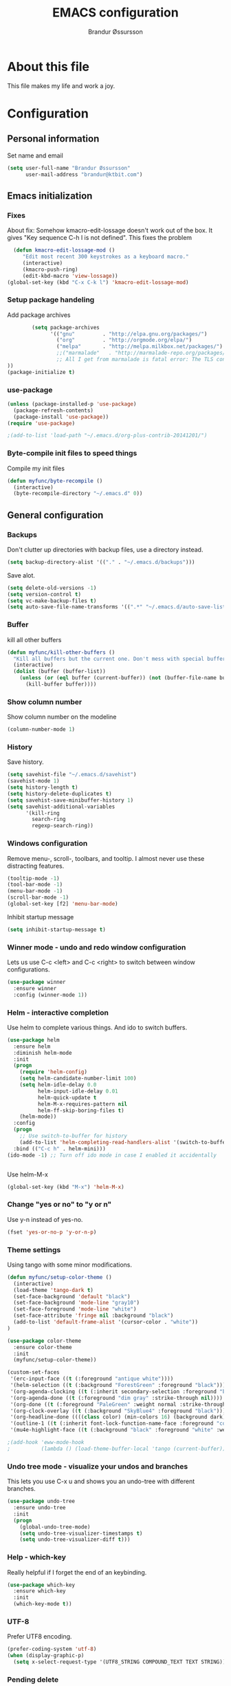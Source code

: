 #+TITLE:     EMACS configuration
#+AUTHOR:    Brandur Øssursson
#+EMAIL:     brandur@ktbit.com

* About this file
This file makes my life and work a joy.

* Configuration
** Personal information

Set name and email

#+begin_src emacs-lisp
  (setq user-full-name "Brandur Øssursson"
        user-mail-address "brandur@ktbit.com")
#+end_src

** Emacs initialization
*** Fixes

About fix: Somehow kmacro-edit-lossage doesn't work out of the box. It gives "Key sequence C-h l is not defined". This fixes the problem

#+begin_src emacs-lisp
  (defun kmacro-edit-lossage-mod ()
     "Edit most recent 300 keystrokes as a keyboard macro."
     (interactive)
     (kmacro-push-ring)
     (edit-kbd-macro 'view-lossage))
(global-set-key (kbd "C-x C-k l") 'kmacro-edit-lossage-mod)
#+end_src

*** Setup package handeling

Add package archives
#+begin_src emacs-lisp
        (setq package-archives
              '(("gnu"         . "http://elpa.gnu.org/packages/")
                ("org"         . "http://orgmode.org/elpa/")
                ("melpa"       . "http://melpa.milkbox.net/packages/")
                ;;("marmalade"   . "http://marmalade-repo.org/packages/") doesn't seem to work anymore
                ;; All I get from marmalade is fatal error: The TLS connection was non-properly terminated.
))
(package-initialize t)
#+end_src

*** use-package

#+begin_src emacs-lisp
(unless (package-installed-p 'use-package)
  (package-refresh-contents)
  (package-install 'use-package))
(require 'use-package)
#+end_src

#+begin_src emacs-lisp
;(add-to-list 'load-path "~/.emacs.d/org-plus-contrib-20141201/")
#+end_src

*** Byte-compile init files to speed things

Compile my init files

#+begin_src emacs-lisp
(defun myfunc/byte-recompile ()
  (interactive)
  (byte-recompile-directory "~/.emacs.d" 0))
#+end_src

** General configuration
*** Backups

Don't clutter up directories with backup files, use a directory instead.

#+begin_src emacs-lisp
  (setq backup-directory-alist '(("." . "~/.emacs.d/backups")))
#+end_src

Save alot.

#+begin_src emacs-lisp
(setq delete-old-versions -1)
(setq version-control t)
(setq vc-make-backup-files t)
(setq auto-save-file-name-transforms '((".*" "~/.emacs.d/auto-save-list/" t)))
#+end_src

*** Buffer

kill all other buffers
#+begin_src emacs-lisp
(defun myfunc/kill-other-buffers ()
  "Kill all buffers but the current one. Don't mess with special buffers."
  (interactive)
  (dolist (buffer (buffer-list))
    (unless (or (eql buffer (current-buffer)) (not (buffer-file-name buffer)))
      (kill-buffer buffer))))
#+end_src

*** Show column number

Show column number on the modeline
#+begin_src emacs-lisp
  (column-number-mode 1)
#+end_src

*** History

Save history.

#+begin_src emacs-lisp
(setq savehist-file "~/.emacs.d/savehist")
(savehist-mode 1)
(setq history-length t)
(setq history-delete-duplicates t)
(setq savehist-save-minibuffer-history 1)
(setq savehist-additional-variables
      '(kill-ring
        search-ring
        regexp-search-ring))
#+end_src

*** Windows configuration

Remove menu-, scroll-, toolbars, and tooltip. I almost never use these distracting features.

#+begin_src emacs-lisp
(tooltip-mode -1)
(tool-bar-mode -1)
(menu-bar-mode -1)
(scroll-bar-mode -1)
(global-set-key [f2] 'menu-bar-mode)
#+end_src

Inhibit startup message
#+begin_src emacs-lisp
(setq inhibit-startup-message t)
#+end_src

*** Winner mode - undo and redo window configuration

Lets us use C-c <left> and C-c <right> to switch between window configurations.

#+begin_src emacs-lisp
  (use-package winner
    :ensure winner
    :config (winner-mode 1))
#+end_src

*** Helm - interactive completion

Use helm to complete various things. And ido to switch buffers.
#+begin_src emacs-lisp
    (use-package helm
      :ensure helm
      :diminish helm-mode
      :init
      (progn
        (require 'helm-config)
        (setq helm-candidate-number-limit 100)
        (setq helm-idle-delay 0.0
              helm-input-idle-delay 0.01
              helm-quick-update t
              helm-M-x-requires-pattern nil
              helm-ff-skip-boring-files t)
        (helm-mode))
      :config
      (progn
        ;; Use switch-to-buffer for history
        (add-to-list 'helm-completing-read-handlers-alist '(switch-to-buffer . ido)))
      :bind (("C-c h" . helm-mini)))
    (ido-mode -1) ;; Turn off ido mode in case I enabled it accidentally


#+end_src

Use helm-M-x
#+begin_src emacs-lisp
(global-set-key (kbd "M-x") 'helm-M-x)
#+end_src

*** Change "yes or no" to "y or n"

Use y-n instead of yes-no.

#+begin_src emacs-lisp
(fset 'yes-or-no-p 'y-or-n-p)
#+end_src

*** Theme settings

Using tango with some minor modifications.

#+begin_src emacs-lisp
  (defun myfunc/setup-color-theme ()
    (interactive)
    (load-theme 'tango-dark t)
    (set-face-background 'default "black")
    (set-face-background 'mode-line "gray10")
    (set-face-foreground 'mode-line "white")
    (set-face-attribute 'fringe nil :background "black")
    (add-to-list 'default-frame-alist '(cursor-color . "white"))
  )

  (use-package color-theme
    :ensure color-theme
    :init
    (myfunc/setup-color-theme))
#+end_src

#+begin_src emacs-lisp
  (custom-set-faces
   '(erc-input-face ((t (:foreground "antique white"))))
   '(helm-selection ((t (:background "ForestGreen" :foreground "black"))))
   '(org-agenda-clocking ((t (:inherit secondary-selection :foreground "black"))) t)
   '(org-agenda-done ((t (:foreground "dim gray" :strike-through nil))))
   '(org-done ((t (:foreground "PaleGreen" :weight normal :strike-through t))))
   '(org-clock-overlay ((t (:background "SkyBlue4" :foreground "black"))))
   '(org-headline-done ((((class color) (min-colors 16) (background dark)) (:foreground "LightSalmon" :strike-through t))))
   '(outline-1 ((t (:inherit font-lock-function-name-face :foreground "cornflower blue"))))
   '(mu4e-highlight-face ((t (:background "black" :foreground "white" :weight bold)))))
#+end_src

#+begin_src emacs-lisp
;(add-hook 'eww-mode-hook
;          (lambda () (load-theme-buffer-local 'tango (current-buffer))))
#+end_src

*** Undo tree mode - visualize your undos and branches

This lets you use C-x u and shows you an undo-tree with different branches.

#+begin_src emacs-lisp
  (use-package undo-tree
    :ensure undo-tree
    :init
    (progn
      (global-undo-tree-mode)
      (setq undo-tree-visualizer-timestamps t)
      (setq undo-tree-visualizer-diff t)))
#+end_src

*** Help - which-key

Really helpful if I forget the end of an keybinding.
#+begin_src emacs-lisp
(use-package which-key
  :ensure which-key
  :init
  (which-key-mode t))
#+end_src

*** UTF-8

Prefer UTF8 encoding.

#+begin_src emacs-lisp
(prefer-coding-system 'utf-8)
(when (display-graphic-p)
  (setq x-select-request-type '(UTF8_STRING COMPOUND_TEXT TEXT STRING)))
#+end_src

*** Pending delete
This lets us to delete a region much like a typical text selection outside of Emacs, you can replace the active region just by typing text.

#+begin_src emacs-lisp
    (delete-selection-mode 1)
#+end_src
*** Big files

When openning big files, use fundamental-mode, it makes it alot faster.
Activate readonly.

#+begin_src emacs-lisp
(defun my-find-file-check-make-large-file-read-only-hook ()
  "If a file is over a given size, make the buffer read only."
  (when (> (buffer-size) (* 1024 1024))
    (setq buffer-read-only t)
    (buffer-disable-undo)
    (fundamental-mode)))

(add-hook 'find-file-hooks 'my-find-file-check-make-large-file-read-only-hook)
#+end_src

*** Bookmark
#+begin_src emacs-lisp
(setq
  bookmark-default-file "~/.emacs.d/bookmarks"
  bookmark-save-flag 1)
#+end_src

** Some Bindings

Disable emacs sleep.
#+begin_src emacs-lisp
  (global-unset-key (kbd "C-z"))
#+end_src

Use hippie-expand.
#+begin_src emacs-lisp
(global-set-key (kbd "M-/") 'hippie-expand)
#+end_src


edit as root
#+begin_src emacs-lisp
(defun myfunc-find-file-as-root ()
  "If the file is not writable by user, edit with root-privileges using tramp/sudo"
  (interactive)
  (let ((file (ido-read-file-name "Edit as root: ")))
    (unless (file-writable-p file)
      (setq file (concat "/sudo:root@localhost:" file)))
    (find-file file)))
(global-set-key (kbd "C-x F") 'myfunc-find-file-as-root)
#+end_src

Taken from starterkit
#+begin_src emacs-lisp
  (defun recentf-ido-find-file ()
    "Find a recent file using Ido."
    (interactive)
    (let* ((file-assoc-list
            (mapcar (lambda (x)
                      (cons (file-name-nondirectory x)
                            x))
                    recentf-list))
           (filename-list
            (remove-duplicates (mapcar #'car file-assoc-list)
                               :test #'string=))
           (filename (ido-completing-read "Choose recent file: "
                                          filename-list
                                          nil
                                          t)))
      (when filename
        (find-file (cdr (assoc filename
                               file-assoc-list))))))
#+end_src

#+begin_src emacs-lisp
  (global-set-key (kbd "C-x M-f") 'ido-find-file-other-window)
  (global-set-key (kbd "C-x C-b") 'ibuffer)
  (global-set-key (kbd "C-x f") 'recentf-ido-find-file)
#+end_src

Activate recent files. Can be accessed through recentf-ido-find-file: "C-x f"
#+begin_src emacs-lisp
(require 'recentf)
(setq recentf-max-saved-items 500
      recentf-max-menu-items 15)
(recentf-mode +1)
#+end_src


*** Use regex searches by default.
Use regex by default, and make it easy to query-replace.

#+begin_src emacs-lisp
(global-set-key (kbd "C-s") 'isearch-forward-regexp)
(global-set-key (kbd "C-r") 'isearch-backward-regexp)
(global-set-key (kbd "C-M-s") 'query-replace-regexp)
#+end_src

Foreign-regex lets us construct regex for other programming envirements. This is very convenient for testing puposes.
supports: perl, ruby, javascript, python
-
example: M-x foreign-regexp/regexp-type/set <RET> perl <RET>

#+begin_src emacs-lisp
;;  (use-package foreign-regexp
;;    :ensure foreign-regexp
;;    :init
;;    (setq foreign-regexp/regexp-type 'perl)
;;  )
#+end_src

** Navigation
*** newline above

I've always missed this function in emacs.

#+begin_src emacs-lisp
(defun myfunc/insert-line-before (times)
  "Inserts a newline(s) above the line containing the cursor."
  (interactive "p")
  (save-excursion
    (move-beginning-of-line 1)
    (backward-char) ;;if the cursor is at beginning of line
    (newline times)))

(global-set-key (kbd "C-S-o") 'myfunc/insert-line-before)
#+end_src

*** Narrowing
Narrow to region: C-x n n
Narrow to subtree: C-x n s
To widen the view again: C-x n w
#+begin_src emacs-lisp
    (put 'narrow-to-region 'disabled nil)
#+end_src

*** Pop to mark

After typing C-u C-<SPC> you can type C-<SPC> instead of C-u C-<SPC> to cycle through the mark ring.
#+begin_src emacs-lisp
(setq set-mark-command-repeat-pop t)
#+end_src

*** Text size
#+begin_src emacs-lisp
(use-package hydra
    :ensure hydra)
#+end_src

#+begin_src emacs-lisp
    (defhydra hydra-zoom (global-map "<f6>")
      "zoom"
      ("g" text-scale-increase "in")
      ("l" text-scale-decrease "out"))
#+end_src

*** Killing bactwards

Use ctrl+h for delting backwards.
alt+h for killing words backwrd.

#+begin_src emacs-lisp
(defun myfunc-delete-region (&optional arg)
      (interactive "p")
      (if (region-active-p)
        (delete-region (region-beginning) (region-end))
        (delete-char arg)))

;; kill no region
(defun myfunc-bck-kill-word-or-kill-region (&optional arg)
  (interactive "p")
  (if (region-active-p)
    (kill-region (region-beginning) (region-end))
    (backward-kill-word arg)))

;; delete with ease
(global-set-key (kbd "C-h") 'backward-delete-char)
(global-set-key (kbd "C-d") 'myfunc-delete-region )
(global-set-key (kbd "M-h") 'myfunc-bck-kill-word-or-kill-region)

;; help
(global-set-key (kbd "C-S-h") 'help)
#+end_src

*** Frequently-accessed files
Registers allow you to jump to a file or other location quickly. To
jump to a register, use =C-x r j= followed by the letter of the
register.

#+begin_src emacs-lisp :results silent
  (mapcar
   (lambda (r)
     (set-register (car r) (cons 'file (cdr r))))
   '((?i . "~/.emacs.d/branduren.org")
     (?o . "~/documents/org/organizer.org")
     (?c . "~/documents/org/contacts.org")))
#+end_src

*** Browse-kill-ring
Pressing M-y brings up the browse-kill-ring

#+begin_src emacs-lisp
  (use-package browse-kill-ring
    :ensure browse-kill-ring
    :init
    (progn
      (browse-kill-ring-default-keybindings)
      (setq browse-kill-ring-quit-action 'save-and-restore)))
#+end_src

*** Dired

Toggle dotfile visibilty.
From http://www.masteringemacs.org/articles/2011/03/25/working-multiple-files-dired/
#+begin_src emacs-lisp
  (defun dired-dotfiles-toggle ()
    "Show/hide dot-files"
    (interactive)
    (when (equal major-mode 'dired-mode)
      (if (or (not (boundp 'dired-dotfiles-show-p)) dired-dotfiles-show-p) ; if currently showing
    (progn
      (set (make-local-variable 'dired-dotfiles-show-p) nil)
      (message "h")
      (dired-mark-files-regexp "^\\\.")
      (dired-do-kill-lines))
  (progn (revert-buffer) ; otherwise just revert to re-show
         (set (make-local-variable 'dired-dotfiles-show-p) t)))))
#+end_src

Sometimes I just want to rename a folder, or move it somewhere in the current directory.
Therefore it's alot easier if I can toggle dired-dwim-target.
#+begin_src emacs-lisp
(setq dired-dwim-target t)
(defun toggle-dired-dwim-target()
  "Toggle-dired-dwim-target"
  (interactive)
  (if (eq dired-dwim-target t)
        (progn
          (setq dired-dwim-target nil)
          (message "dired-dwim-target nil"))
        (progn
          (setq dired-dwim-target t)
          (message "dired-dwim-target t"))))

(define-key dired-mode-map (kbd "C-,") 'toggle-dired-dwim-target)
#+end_src

*** dired+
#+begin_src emacs-lisp
(use-package dired+
  :ensure t
)
#+end_src

*** dired-avfs

Lets me browse compress files. But I need to run the mountavfs command to get things working.
#+begin_src emacs-lisp
(use-package dired-avfs
  :ensure t
)
#+end_src

*** dired-narrow

Lets me quickly filter the files in dired using "/", and to exit the filtering I simply press "g".

#+begin_src emacs-lisp
(use-package dired-narrow
  :ensure t
  :bind (:map dired-mode-map
              ("/" . dired-narrow)))
#+end_src

*** bookmark+
#+begin_src emacs-lisp
(use-package bookmark+
  :ensure t
)
#+end_src

*** Openwith
#+begin_src emacs-lisp
(use-package openwith
    :ensure openwith)

(setq large-file-warning-threshold 9500000000)

(setq openwith-associations
      (list (list (openwith-make-extension-regexp '("pdf"))
                  "evince" '(file))
            (list (openwith-make-extension-regexp '("flac" "mp3" "wav"))
                  "vlc" '(file))
            (list (openwith-make-extension-regexp '("avi" "flv" "mov" "mp4" "ogv"
                                                    "mpeg" "mpg" "ogg" "wmv" "mkv"))
                  "vlc" '(file))
            (list (openwith-make-extension-regexp '("rar" "part"))
                  "vlc" '(file))
            (list (openwith-make-extension-regexp '("bmp" "jpeg" "jpg" "JPG" "png"))
                  "ristretto" '(file))
            (list (openwith-make-extension-regexp '("doc" "docx" "odt"))
                  "libreoffice" '("--writer" file))
            (list (openwith-make-extension-regexp '("ods" "xls" "xlsx"))
                  "libreoffice" '("--calc" file))
            (list (openwith-make-extension-regexp '("odp" "pps" "ppt" "pptx"))
                  "libreoffice" '("--impress" file))
            ))
(openwith-mode t)
#+end_src

#+begin_src emacs-lisp
(add-to-list  'mm-inhibit-file-name-handlers 'openwith-file-handler)
#+end_src

** Basic editing
*** cycle spaceing
Makes it easy to toggle between how many spacing.
#+begin_src emacs-lisp
(global-set-key (kbd "M-SPC") 'cycle-spacing)
#+end_src

*** Transpose
#+begin_src emacs-lisp
;; Transpose stuff with M-t
(bind-key "M-t" nil) ;; which used to be transpose-words
(bind-key "M-t l" 'transpose-lines)
(bind-key "M-t w" 'transpose-words)
(bind-key "M-t t" 'transpose-words)
(bind-key "M-t M-t" 'transpose-words)
(bind-key "M-t s" 'transpose-sexps)
#+end_src

*** Auto complete
#+begin_src emacs-lisp
(use-package auto-complete
    :ensure auto-complete
)
(auto-complete-mode t)
#+end_src

#+begin_src emacs-lisp
   ;; Completion words longer than 4 characters

   (use-package ac-ispell
       :ensure ac-ispell
   )
   (custom-set-variables
     '(ac-ispell-requires 4)
     '(ac-ispell-fuzzy-limit 4))

   (eval-after-load "auto-complete"
     '(progn
         (ac-ispell-setup)))

   (add-hook 'git-commit-mode-hook 'ac-ispell-ac-setup)
   (add-hook 'mail-mode-hook 'ac-ispell-ac-setupa)
#+end_src

#+begin_src emacs-lisp
  (use-package auto-complete-c-headers
    :ensure auto-complete-c-headers
  )
  (require 'auto-complete-c-headers)
  (add-to-list 'ac-sources 'ac-source-c-headers)
#+end_src

*** Evil numbers
Makes it easy to increment numbers and works well with multiple cursors.
It would be more awesome if it could handle letters as well.

#+begin_src emacs-lisp
(use-package evil-numbers
    :ensure evil-numbers
)
(global-set-key (kbd "C-x +") 'evil-numbers/inc-at-pt)
(global-set-key (kbd "C-x -") 'evil-numbers/dec-at-pt)
#+end_src

*** Indent tools
Set indentation by analysing buffer.

#+begin_src emacs-lisp
(use-package dtrt-indent
  :ensure dtrt-indent
  :config (dtrt-indent-mode 1))
(setq-default indent-tabs-mode nil)
#+end_src

*** eval and replace
Makes it easy to eval lisp in what ever mode I'm in.
See it in action here: http://emacsrocks.com/e13.html

#+begin_src emacs-lisp
  (defun eval-and-replace ()
    "Replace the preceding sexp with its value."
    (interactive)
    (backward-kill-sexp)
    (condition-case nil
      (prin1 (eval (read (current-kill 0)))
        (current-buffer))
      (error (message "Invalid expression")
      (insert (current-kill 0)))))

  (bind-key "C-x C-u" 'eval-and-replace)
#+end_src
*** Beacon-mode
(use-package beacon
:ensure beacon
:init
(beacon-mode 1)
)

*** Multiple cursors mode
Select region C-* and bang, I got a cursor for each identical region. This mode really makes me happy.

#+begin_src emacs-lisp
  (use-package multiple-cursors
    :ensure multiple-cursors
    :diminish multiple-cursors
    :bind
     (("C->" . mc/mark-next-like-this)
      ("C-<" . mc/mark-previous-like-this)
      ("C-*" . mc/mark-all-like-this)))
#+end_src

*** All
Makes it easy to find and edit all lines matching a given regexp.

#+begin_src emacs-lisp
(use-package all
    :ensure all
)
#+end_src

*** Ace Jump mode

ace-jump mode

#+begin_src emacs-lisp
(use-package ace-jump-mode
  :ensure ace-jump-mode)
#+end_src

#+begin_src emacs-lisp
(add-hook 'ace-jump-mode-before-jump-hook
             (lambda () (push-mark (point) t)))
#+end_src

Lets me jump to a specific char anywhere on the screen three key strokes. C-\. [char] [the char value on screen]

#+begin_src emacs-lisp
(global-set-key (kbd "C-\.") 'ace-jump-char-mode)
#+end_src

** Correction ispell

Kevin Atkinson road map for aspell:
@see http://lists.gnu.org/archive/html/aspell-announce/2011-09/msg00000.html

#+begin_src emacs-lisp
(defun flyspell-detect-ispell-args (&optional RUN-TOGETHER)
  "if RUN-TOGETHER is true, spell check the CamelCase words"
  (let (args)
    (cond
     ((string-match "aspell$" ispell-program-name)
      ;; force the English dictionary, support Camel Case spelling check (tested with aspell 0.6)
      (setq args (list "--sug-mode=ultra" "--lang=en_US"))
      (if RUN-TOGETHER
          (setq args (append args '("--run-together" "--run-together-limit=5" "--run-together-min=2")))))
     ((string-match "hunspell$" ispell-program-name)
      (setq args nil)))
    args
    ))

(cond
 ((executable-find "aspell")
  (setq ispell-program-name "aspell"))
 ((executable-find "hunspell")
  (setq ispell-program-name "hunspell")
  ;; just reset dictionary to the safe one "en_US" for hunspell.
  ;; if we need use different dictionary, we specify it in command line arguments
  (setq ispell-local-dictionary "en_US")
  (setq ispell-local-dictionary-alist
        '(("en_US" "[[:alpha:]]" "[^[:alpha:]]" "[']" nil nil nil utf-8))))
 (t (setq ispell-program-name nil)))

;; ispell-cmd-args is useless, it's the list of *extra* arguments we will append to the ispell process when "ispell-word" is called.
;; ispell-extra-args is the command arguments which will *always* be used when start ispell process
(setq ispell-extra-args (flyspell-detect-ispell-args t))
;; (setq ispell-cmd-args (flyspell-detect-ispell-args))
(defadvice ispell-word (around my-ispell-word activate)
  (let ((old-ispell-extra-args ispell-extra-args))
    (ispell-kill-ispell t)
    (setq ispell-extra-args (flyspell-detect-ispell-args))
    ad-do-it
    (setq ispell-extra-args old-ispell-extra-args)
    (ispell-kill-ispell t)
    ))
#+end_src

Guess the language(Faroese, English, Danish) Im using from the content.

#+begin_src emacs-lisp
    (defvar guess-language-rules
      '(("english" . "\\<\\(of\\|the\\|and\\|or\\|how\\)\\>")
        ("dansk" . "\\<\\(af\\|de[nt]\\|e[nr]\\|for\\|han\\|i\\|ikke\\|jeg\\|med\\|på\\|til\\|var\\|\\w*[ÆØÅÉæøåé]\\w*\\)\\>")
        ("føroyskt" . "\\<\\(\\w*[ÆØÁÓÚÝÐæøáóúíð]\\w*\\|hetta\\|eg\\)\\>"))

      "Alist of rules to determine the language of some text.
    Each rule has the form (CODE . REGEXP) where CODE is a string to
    identify the language (probably according to ISO 639), and REGEXP is a
    regexp that matches some very common words particular to that language.
    The default language should be listed first.  That will be the language
    returned when no REGEXP matches, as would happen for an empty
    document.")

    (defun guess-buffer-language ()
      "Guess language in the current buffer."
      (save-excursion
        (goto-char (point-min))
        (let ((count (map 'list (lambda (x)
                                  (cons (count-matches (cdr x)) (car x)))
                          guess-language-rules)))
          (cdr (assoc (car (sort (map 'list 'car count) '>))
                      count))
)))

  (defun guess-language ()
      "Guess language in the current buffer."
      (interactive)
      (let ((lang (guess-buffer-language)))
        (ispell-change-dictionary lang)
        (flyspell-buffer)
        (message lang)))

  (defun guess-language ()
      "Guess language in the current buffer."
      (interactive)
      (message (guess-buffer-language)))
#+end_src

#+begin_src emacs-lisp
    (let ((langs '("english" "dansk" "føroyskt")))
      (setq lang-ring (make-ring (length langs)))
      (dolist (elem langs) (ring-insert lang-ring elem)))

    (defun cycle-ispell-languages ()
      (interactive)
      (let ((lang (ring-ref lang-ring -1)))
        (ring-insert lang-ring lang)
        (ispell-change-dictionary lang)
        (flyspell-buffer)
        (message lang
)))


(defun flyspell-check-next-highlighted-word ()
  "Custom function to spell check next highlighted word"
  (interactive)
  (flyspell-goto-next-error)
  (ispell-word)
  )

;(global-set-key '[(f7)] 'flyspell-check-next-highlighted-word)
(global-set-key '[(f7)] 'ispell-message)
(global-set-key '[(C-f7)] 'guess-language)
(global-set-key '[(S-f7)] 'cycle-ispell-languages)
(global-set-key '[(M-f7)] 'flyspell-mode)

(setq flyspell-issue-message-flag t)
#+end_src

** Reading

https://github.com/xahlee/xah_emacs_init/blob/master/xah_emacs_font.el
From Xah Lee:

#+begin_src emacs-lisp
(defun xah-toggle-margin-right ()
  "Toggle the right margin between `fill-column' or window width. This command is convenient when reading novel, documentation."
  (interactive)
  (if (eq (cdr (window-margins)) nil)
      (set-window-margins nil 0 (- (window-body-width) fill-column))
    (set-window-margins nil 0 0)))
#+end_src

** Paradox setting
#+begin_src emacs-lisp
  (use-package paradox
  :ensure paradox)
#+end_src

#+begin_src emacs-lisp
  (setq paradox-github-token 'AddTokenHere)
#+end_src

** Keyfreq
#+begin_src emacs-lisp
  (use-package keyfreq
  :ensure keyfreq
  :init
  (keyfreq-mode t)
  (keyfreq-autosave-mode t)
)
#+end_src

** Org
*** Open by default
#+begin_src emacs-lisp
(add-hook 'org-mode-hook
      '(lambda ()
         (setq org-file-apps
           '((auto-mode . emacs)
             ("\\.mm\\'" . default)
             ("\\.x?html?\\'" . "xdg-open %s")
             ("\\.pdf\\'" . "evince %s")))))
#+end_src

*** Modules

Contrib modules are quite useful but I'm only using org-contacts at the moment.
This makes it easy to save your contact in an org-file... and using it when sending emails.
#+begin_src emacs-lisp
; (require 'org-contacts)
 ;(require 'org-drill)
 ;(require 'org-notify)
 ;(org-notify-start)
#+end_src

*** Images
Lets me display math formulas directly in the org-buffer
#+begin_src emacs-lisp
(setq org-latex-create-formula-image-program 'dvipng)
#+end_src

*** Keyboard shortcuts
#+begin_src emacs-lisp
      (bind-key "C-c r" 'org-capture)
      (bind-key "C-c a" 'org-agenda)
      (bind-key "C-c l" 'org-store-link)
      (bind-key "C-c L" 'org-insert-link-global)
      (bind-key "C-c O" 'org-open-at-point-global)
      (bind-key "<f9> <f9>" 'org-agenda-list)
      (bind-key "<f9> <f8>" (lambda () (interactive) (org-capture nil "r")))
      (bind-key "C-TAB" 'org-cycle org-mode-map)
      (bind-key "C-c v" 'org-show-todo-tree org-mode-map)
      (bind-key "C-c C-r" 'org-refile org-mode-map)
      (bind-key "C-c R" 'org-reveal org-mode-map)
      (bind-key "C-M-p" 'org-metaup)
      (bind-key "C-M-n" 'org-metadown)
#+end_src

Append-next-kill when you want to append to previous kill
#+begin_src emacs-lisp
  (eval-after-load 'org
    '(progn
       (bind-key "C-M-w" 'append-next-kill org-mode-map)))
#+end_src

*** Navigation

From http://stackoverflow.com/questions/15011703/is-there-an-emacs-org-mode-command-to-jump-to-an-org-heading
#+begin_src emacs-lisp
  (setq org-goto-interface 'outline
        org-goto-max-level 10)
  (require 'imenu)
  (bind-key "M-n" 'imenu)
  (bind-key "C-c j" 'org-clock-goto) ;; jump to current task from anywhere
  (bind-key "C-c C-w" 'org-refile)
  (setq org-cycle-include-plain-lists 'integrate)
#+end_src

*** Taking notes

org directory, which is actually a symlink to a directory to dropbox folder.
#+begin_src emacs-lisp
  (setq org-directory "~/documents/org")
  (setq org-default-notes-file "~/documents/org/organizer.org")
#+end_src

**** Templates

Org-capture teblpates

#+begin_src emacs-lisp
  (defvar myfunc/org-basic-task-template "* TODO %^{Task}
  SCHEDULED: %^t
  %?
  :PROPERTIES:
  :Effort: %^{effort|1:00|0:05|0:15|0:30|2:00|4:00}
  :END:" "Basic task data")
  (setq org-capture-templates
        `(("t" "Tasks" entry
           (file+headline "~/documents/org/organizer.org" "Tasks Private")
           ,myfunc/org-basic-task-template)
          ("s" "Speedy note" item
           (file+headline "~/documents/org/organizer.org" "Quick notes"))
          ("c" "Contact" entry (file "~/documents/org/contacts.org")
            "* %(org-contacts-template-name)
  :PROPERTIES:
  :EMAIL: %(org-contacts-template-email)
  :END:")
           ("n" "Daily note" table-line (file+olp "~/documents/org/organizer.org" "Daily notes")
            "| %u | %^{Note} |"
            :immediate-finish)
           ("r" "Notes" entry
            (file+datetree "~/documents/org/organizer.org")
            "* %?\n\n%i\n"
            )))
  (bind-key "C-M-r" 'org-capture)
#+end_src

**** Refiling
Organize notes by typing in the headline to file them under.
#+begin_src emacs-lisp
      (setq org-reverse-note-order t)
      (setq org-refile-use-outline-path nil)
      (setq org-refile-allow-creating-parent-nodes 'confirm)
      (setq org-refile-use-cache nil)
      (setq org-refile-targets '((org-agenda-files . (:maxlevel . 6))))
      (setq org-blank-before-new-entry nil)
#+end_src

**** Track time

#+begin_src emacs-lisp
  (setq org-clock-idle-time nil)
  (setq org-log-done 'time)
  (setq org-clock-persist t)
  (org-clock-persistence-insinuate)
  (setq org-clock-report-include-clocking-task t)
  (defadvice org-clock-in (after myfunc activate)
    "Mark STARTED when clocked in."
    (save-excursion
      (catch 'exit
        (cond
         ((derived-mode-p 'org-agenda-mode)
          (let* ((marker (or (org-get-at-bol 'org-marker)
                             (org-agenda-error)))
                 (hdmarker (or (org-get-at-bol 'org-hd-marker) marker))
                 (pos (marker-position marker))
                 (col (current-column))
                 newhead)
            (org-with-remote-undo (marker-buffer marker)
              (with-current-buffer (marker-buffer marker)
                (widen)
                (goto-char pos)
                (org-back-to-heading t)
                (if (org-get-todo-state)
                    (org-todo "STARTED"))))))
         (t (if (org-get-todo-state)
                    (org-todo "STARTED")))))))
#+end_src

Too many clock entries clutter up a heading.

#+begin_src emacs-lisp
(setq org-log-into-drawer "LOGBOOK")
(setq org-clock-into-drawer 1)
#+end_src

*** Estimating tasks

From "Add an effort estimate on the fly when clocking in" on the
[[http://orgmode.org/worg/org-hacks.html][Org Hacks]] page:

#+begin_src emacs-lisp
(add-hook 'org-clock-in-prepare-hook
          'myfunc/org-mode-ask-effort)

(defun myfunc/org-mode-ask-effort ()
  "Ask for an effort estimate when clocking in."
  (unless (org-entry-get (point) "Effort")
    (let ((effort
           (completing-read
            "Effort: "
            (org-entry-get-multivalued-property (point) "Effort"))))

      (unless (equal effort "")
        (org-set-property "Effort" effort)))))
#+end_src

# <<subset>>

*** Org agenda
**** Basic configuration
Only use my main orgfile for the agenda items and TODOs. It makes it faster for scanning.

#+begin_src emacs-lisp
  (setq org-agenda-files
    (delq nil
      (mapcar (lambda (x) (and (file-exists-p x) x))
         '("~/documents/org/organizer.org"
   ))))

#+end_src

*** Cut subtree
Cut subtrees.

#+begin_src emacs-lisp
      (eval-after-load 'org
        '(progn
           (bind-key "C-c k" 'org-cut-subtree org-mode-map)
           (setq org-yank-adjusted-subtrees t)))
#+end_src

*** Structure templates

Template for org-mode. It makes it super speedy for creating templates.
example: type <s[tab].

#+begin_src emacs-lisp
  (setq org-structure-template-alist
        '(("s" "#+begin_src ?\n\n#+end_src" "<src lang=\"?\">\n\n</src>")
          ("e" "#+begin_example\n?\n#+end_example" "<example>\n?\n</example>")
          ("q" "#+begin_quote\n?\n#+end_quote" "<quote>\n?\n</quote>")
          ("v" "#+BEGIN_VERSE\n?\n#+END_VERSE" "<verse>\n?\n</verse>")
          ("c" "#+BEGIN_COMMENT\n?\n#+END_COMMENT")
          ("l" "#+begin_src emacs-lisp\n?\n#+end_src" "<src lang=\"emacs-lisp\">\n?\n</src>")
          ("r" "#+begin_src R\n?\n#+end_src" "<src lang=\"R\">\n?\n</src>")
          ("L" "#+latex: " "<literal style=\"latex\">?</literal>")
          ("h" "#+begin_html\n?\n#+end_html" "<literal style=\"html\">\n?\n</literal>")
          ("H" "#+html: " "<literal style=\"html\">?</literal>")
          ("a" "#+begin_ascii\n?\n#+end_ascii")
          ("A" "#+ascii: ")
          ("i" "#+index: ?" "#+index: ?")
          ("I" "#+include %file ?" "<include file=%file markup=\"?\">")))
#+end_src
*** Speed commands

Speed commands, when the cursor is at the beginning of a headline, i.e., before the first star

#+begin_src emacs-lisp
(setq org-use-effective-time t)
(setq org-use-speed-commands t)
(add-to-list 'org-speed-commands-user '("x" org-todo "DONE"))
(add-to-list 'org-speed-commands-user '("y" org-todo-yesterday "DONE"))
(add-to-list 'org-speed-commands-user '("s" call-interactively 'org-schedule))
(add-to-list 'org-speed-commands-user '("i" call-interactively 'org-clock-in))
(add-to-list 'org-speed-commands-user '("o" call-interactively 'org-clock-out))
#+end_src

*** Diagrams and graphics

#+begin_src emacs-lisp
  (org-babel-do-load-languages
   'org-babel-load-languages
   '((C . t)
     (R . t)
     (python . t)
     (sh . t)
     (gnuplot . t)
  ))

;org-babel
(custom-set-variables
 '(org-confirm-babel-evaluate nil))

(add-to-list 'org-babel-default-header-args:R
             '(:session . "*org-R*"))

#+end_src

*** Presentations
#+begin_src emacs-lisp
(use-package ox-reveal
    :ensure ox-reveal
    :init
    (setq org-reveal-root "file:///srv/http/reveal/")
)

(use-package org-present
    :ensure org-present)
#+end_src

*** linum-relative
#+begin_src emacs-lisp
(use-package linum-relative
    :ensure linum-relative)
#+end_src

*** org-present
#+begin_src emacs-lisp
;;  (add-to-list 'load-path "~/path/to/org-present")
  (autoload 'org-present "org-present" nil t)

  (add-hook 'org-present-mode-hook
            (lambda ()
              (org-present-big)
              (org-display-inline-images)))

  (add-hook 'org-present-mode-quit-hook
            (lambda ()
              (org-present-small)
              (org-remove-inline-images)))
#+end_src

*** org-bullets
#+begin_src emacs-lisp
(use-package org-bullets
    :ensure org-bullets
    :init
    (add-hook 'org-mode-hook 'org-bullets-mode)
)
#+end_src
*** org-beautify-theme
#+begin_src emacs-lisp
;;(use-package org-beautify-theme
;;  :ensure org-beautify-theme)
#+end_src

*** org-caldav
#+begin_src emacs-lisp
(use-package org-caldav
  :ensure org-caldav
  :init
;Should set my calendars here
(setq org-caldav-url "https://apps.kolabnow.com/calendars/brandur@ktbit.com/ddc2cc50-422e-42bb-9ea4-92e1fa5ac70b")

(url-dav-supported-p org-caldav-url)
(url-http-options org-caldav-url)
(plist-get (url-http-options org-caldav-url) 'dav)
(plist-get (url-http-options org-caldav-url) 'methods)


;; The name of your calendar, typically "Calendar" or similar
(setq org-caldav-calendar-id "Calendar")

;; Local file that gets events from the server
(setq org-caldav-inbox "~/documents/org/private.org")
(setq org-caldav-files org-agenda-files)
;;  (setq org-caldav-calendars
;;    '((:url "https://apps.kolabnow.com/calendars/brandur%40ktbit.com/ddc2cc50-422e-42bb-9ea4-92e1fa5ac70b"
;;       :calendar-id "private" :files ("~/documents/org/private.org")
;;       :inbox "~/documents/org/private.org"
;;       )
;;;      (:calendar-id "stuff@mystuff"
;;;       :files ("~/org/sports.org" "~/org/play.org")
;;;       :inbox "~/org/fromstuff.org")
;;  ))
  (setq org-icalendar-timezone "Europe/Copenhagen"
        org-icalendar-date-time-format ";TZID=%Z:%Y%m%dT%H%M%S")
)
#+end_src
*** export
#+begin_src emacs-lisp
(setq org-export-with-toc nil)
#+end_src

** Scrum
#+begin_src emacs-lisp
;(add-to-list 'load-path "~/.emacs.d/elpa/emacs-scrum")
;(load "scrum.el" nil t t)
#+end_src

** Writing
#+begin_src emacs-lisp
(use-package google-translate
    :ensure google-translate
    :init
    (setq
    google-translate-default-source-language "en"
    google-translate-default-target-language "da"
          google-translate-enable-ido-completion t
          google-translate-show-phonetic t
          google-translate-pop-up-buffer-set-focus t))

    (global-unset-key (kbd "C--"))
    (define-prefix-command 'custom-user-map)
    (global-set-key (kbd "C--") 'custom-user-map)

    (global-set-key (kbd "C-- t") 'google-translate-at-point)
    (global-set-key (kbd "C-- T") 'google-translate-at-point-reverse)

#+end_src

** Coding
*** Tab width of 2 is compact and readable
#+begin_src emacs-lisp
    (setq-default tab-width 2)
#+end_src
*** New lines are always indented

I almost always want to go to the right indentation on the next line.
#+begin_src emacs-lisp
(global-set-key (kbd "RET") 'newline-and-indent)
#+end_src

*** Expand region

Sadly I hardly ever use this, but its too awesome to through away - emacsrocks.
used to have it bound to C-. but it was replaced with ace-jump-char-mode.
#+begin_src emacs-lisp
  (use-package expand-region
    :ensure expand-region)
#+end_src

*** Snippets

#+begin_src emacs-lisp
(use-package yasnippet
     :ensure yasnippet
     :init
     (add-hook 'web-mode-hook #'(lambda () (yas-activate-extra-mode 'html-mode 'php-mode)))
     (yas-global-mode 1)
     (yas-load-directory "~/.emacs.d/snippets/"))

(use-package helm-c-yasnippet
     :ensure helm-c-yasnippet
     :init
     (global-set-key (kbd "C-c y") 'helm-yas-complete))


;; If i'm not reloading, there will be no snippets for webmode. Must be a better way.
(yas-reload-all 1)

(add-hook 'term-mode-hook (lambda () (yas-minor-mode -1)))
#+end_src

*** Don't show whitespace in diff, but show context
#+begin_src emacs-lisp
    (setq vc-diff-switches '("-b" "-B" "-u"))
#+end_src
*** Magit - nice git interface

Best interface for git - ever.

#+begin_src emacs-lisp
(use-package magit
    :ensure magit
    :bind (("C-x g" . magit-status))
)
#+end_src
*** Git-timemachine
(use-package git-timemachine
    :ensure git-timemachine)
*** Projects, projectile

#+begin_src emacs-lisp
(use-package projectile
  :ensure projectile
  :init
  (progn
    (projectile-global-mode)
    (setq projectile-enable-caching t)))

(use-package helm-projectile
    :ensure helm-projectile
)
;;(setq projectile-keymap-prefix (kbd "C-c p"))
(global-set-key (kbd "C-c f") 'helm-projectile-find-file)
#+end_src

*** Web-mode

Indentation
#+begin_src emacs-lisp
(defun myfunc/tag-line-wrap (b e tag)
  "Tag every line"
  (interactive "r\nMTag for line: ")
  (save-restriction
    (narrow-to-region b e)
    (save-excursion
      (goto-char (point-min))
      (while (< (point) (point-max))
        (back-to-indentation)
        (insert (format "<%s>" tag))
        (end-of-line)
        (insert (format "</%s>" tag))
        (forward-line 1)))))
#+end_src

#+begin_src emacs-lisp
    (use-package web-mode
        :ensure web-mode
        :config
        (setq web-mode-enable-css-colorization t)
        (setq web-mode-enable-current-column-highlight t)
        (define-key web-mode-map (kbd "C-c w") 'myfunc/tag-line-wrap)
        :init
        (setq web-mode-enable-auto-closing t)
    )

    (defun my-setup-php ()
      ;; enable web mode
      (web-mode)

      ;; make these variables local
      (make-local-variable 'web-mode-code-indent-offset)
      (make-local-variable 'web-mode-markup-indent-offset)
      (make-local-variable 'web-mode-css-indent-offset)

      ;; set indentation, can set different indentation level for different code type
      (setq web-mode-code-indent-offset 9)
      (setq web-mode-css-indent-offset 2)
      (setq web-mode-markup-indent-offset 2))


    (add-to-list 'auto-mode-alist '("\\.php$" . my-setup-php))

#+end_src

#+begin_src emacs-lisp
(add-to-list 'auto-mode-alist '("\\.php\\'" . web-mode))
#+end_src
*** scss-mode
#+begin_src emacs-lisp
(use-package scss-mode
        :ensure scss-mode
)
#+end_src

#+RESULTS:

** Database

Lets me connect to a database.
#+begin_src emacs-lisp
(setq sql-postgres-login-params
   '((user :default "postgres")
    (database :default "postgres")
    (server :default "localhost")
    (port :default 5432)))

(add-hook 'sql-interactive-mode-hook
      (lambda ()
        (toggle-truncate-lines t)))

;; server list
(setq sql-connection-alist
   '((dev.partner (sql-product 'mysql)
              (sql-port 54321)
              (sql-server "localhost")
              (sql-user "demo")
              (sql-database "wwviews"))
    (bgmon.dev (sql-product 'postgres)
              (sql-port 5432)
              (sql-server "localhost")
              (sql-user "bgmon")
              (sql-database "bgmon"))
    (raffle.dev (sql-product 'postgres)
                  (sql-port 5432)
                  (sql-server "localhost")
                  (sql-user "postgres")
                  (sql-database "raffle_dev"))))

(defun sql/sql-connect-server (connection)
  "ect to the input server using tmtxt/sql-servers-list"
  (interactive
   (helm-comp-read "Select server: " (mapcar (lambda (item)
                                               (list
                                                (symbol-name (nth 0 item))
                                                (nth 0 item)))
                                             sql-connection-alist)))
  ;password
  (require 'my-password "~/.emacs.d/dbpass.el.gpg")
  ;; get the sql connection info and product from the sql-connection-alist
  (let* ((connection-info (assoc connection sql-connection-alist))
         (connection-product (nth 1 (nth 1 (assoc 'sql-product connection-info))))
         (sql-password (nth 1 (assoc connection tmtxt-sql-password))))
    ;; delete the connection info from the sql-connection-alist
    (setq sql-connection-alist (assq-delete-all connection sql-connection-alist))
    ;; delete the old password from the connection-info
    (setq connection-info (assq-delete-all 'sql-password connection-info))
    ;; add the password to the connection-info
    (nconc connection-info `((sql-password ,sql-password)))
    ;; add back the connection info to the beginning of sql-connection-alist
    ;; (last used server will appear first for the next prompt)
    (add-to-list 'sql-connection-alist connection-info)
    ;; override the sql-product by the product of this connection
    (setq sql-product connection-product)
    ;; connect
    (if current-prefix-arg
        (sql-connect connection connection)
      (sql-connect connection))))

#+end_src

** Elixir
*** setup

#+begin_src emacs-lisp
  (use-package elixir-mode
    :ensure elixir-mode)
  (use-package alchemist
    :ensure alchemist)
#+end_src

#+begin_src emacs-lisp
;;Use a different shell command for mix.
(setq alchemist-mix-command "/usr/bin/mix")

;;Use a different task for running tests.
(setq alchemist-mix-test-task "espec")

;;Use custom mix test task options.
(setq alchemist-mix-test-default-options '()) ;; default


;;Use a different environment variable in which mix tasks will run.
(setq alchemist-mix-env "prod")
#+end_src

Use a different shell command for iex.
#+begin_src emacs-lisp
(setq alchemist-iex-program-name "/usr/bin/iex") ;; default: iex
#+end_src

*** Execute setup

Use a different shell command for elixir.
#+begin_src emacs-lisp
(setq alchemist-execute-command "/usr/bin/elixir") ;; default: elixir
#+end_src

*** Compile setup

Use a different shell command for elixirc.
#+begin_src emacs-lisp
(setq alchemist-compile-command "/usr/bin/elixirc") ;; default: elixirc
#+end_src

*** Modeline setup

Disable the change of the modeline color with the last test run status.
#+begin_src emacs-lisp
(setq alchemist-test-status-modeline nil)
#+end_src

*** Bindings

Use a different keybinding prefix than
#+begin_src emacs-lisp
(setq alchemist-key-command-prefix (kbd "C-,")) ;; default: (kbd "C-c a")
#+end_src

*** Testting Mode

#+begin_src emacs-lisp
;; Disable the use of a more significant syntax highlighting on functions like test, assert_* and refute_*
(setq alchemist-test-mode-highlight-tests nil) ;; default t

;; Don't ask to save changed file buffers before running tests.
(setq alchemist-test-ask-about-save nil)

;; Don't change the color of the mode-name when test run failed or passed.
(setq alchemist-test-status-modeline nil)

;; Show compilation output in test report.
(setq alchemist-test-display-compilation-output t)

#+end_src

*** Hooks
#+begin_src emacs-lisp
;; Run the whole test suite with alchemist-mix-test after saving a buffer.
(setq alchemist-hooks-test-on-save t)

#+end_src

** Tramp

Add proxychains support to tramp methods. This requires that you have proxychains installed on the system. But basicly lets me connect to systems through tor.

#+begin_src emacs-lisp
(add-to-list 'tramp-methods ' ("proxychains-ssh"
  (tramp-login-program "proxychains ssh")
  (tramp-login-args
   (("-l" "%u")
    ("-p" "%p")
    ("%c")
    ("-e" "none")
    ("%h")))
  (tramp-async-args
   (("-q")))
  (tramp-remote-shell "/bin/sh")
  (tramp-remote-shell-args
   ("-c"))
  (tramp-gw-args
   (("-o" "GlobalKnownHostsFile=/dev/null")
    ("-o" "UserKnownHostsFile=/dev/null")
    ("-o" "StrictHostKeyChecking=no")))
  (tramp-default-port 22)))
#+end_src

** Web browsing
*** set browser

I used to use conkeror and still do sometime, it makes me use my emacs-fu in the browser.
But the development in the project is going too slow, but I will leave it in here to check up later.
#+begin_src emacs-lisp
(setq browse-url-generic-program (executable-find "/usr/bin/firefox-aurora"))
;(setq browse-url-generic-program (executable-find "/usr/bin/conkeror"))
(setq browse-url-browser-function 'browse-url-generic)
#+end_src

*** eww
I use eww in read my HTML'ified email.
Remove the default, annoying, gray background on 80% of the webpages.
#+begin_src emacs-lisp
(setq shr-color-visible-luminance-min 100)
#+end_src

** Startup buffers
#+begin_src emacs-lisp
  (find-file "~/documents/org/organizer.org")
#+end_src

** Major modes
*** fireplace
#+begin_src emacs-lisp

(add-to-list 'load-path "~/.emacs.d/fireplace/")
(require 'fireplace)

;; Not in melpa yet
;;(use-package fireplace
;;  :ensure fireplace
;;)
#+end_src

*** Sauron

A brillaint mode that makes it easy to keep track of the events happening around us.

#+begin_src emacs-lisp
(use-package sauron
  :ensure sauron
  :init
  (setq sauron-prio-elfeed-default 4)
)
#+end_src

*** Macro-Math
#+begin_src emacs-lisp
(use-package macro-math
  :ensure macro-math
  :init
  (global-set-key (kbd "C-- r") 'macro-math-eval-and-round-region)
  (global-set-key (kbd "C-- c") 'macro-math-eval-region)
)
#+end_src

*** kanban
(use-package kanban
  :ensure kanban
)

*** minimap
#+begin_src emacs-lisp
(use-package minimap
  :ensure minimap
)
(global-set-key (kbd "C-- m") 'minimap-toggle)
#+end_src

*** elfeed
Tracks rss and atom feeds.
#+begin_src emacs-lisp
(use-package elfeed
  :ensure elfeed
  :init
  (setq elfeed-feeds
  '("http://xkcd.com/atom.xml"                                     ; always funny
    "https://www.schneier.com/blog/atom.xml"                       ; security
    "http://backend.deviantart.com/rss.xml?q=gallery%3Afirestashe" ; such a great artist
    "http://leoville.tv/podcasts/sn.xml"                           ; security now
    "http://irreal.org/blog/?feed=rss2"                            ; emacs
    "http://nullprogram.com/feed/"                                 ; emacs
    "http://sachachua.com/blog/feed/"                              ; emacs
    "http://emacsredux.com/atom.xml"                               ; emacs
    "http://wsmoak.net/feed.xml"                                   ; elixir
    "http://ergoemacs.org/emacs/blog.xml")))                       ; emacs
    (run-with-timer 0 300 'elfeed-update)
#+end_src

#+RESULTS:
: [nil 22105 8697 460315 300 elfeed-update nil nil 910000]

*** Twittering-mode
#+begin_src emacs-lisp
(use-package twittering-mode
  :ensure twittering-mode
  :init
  (setq twittering-use-master-password t
        twittering-icon-mode t )
)
#+end_src

*** jekyll-mode
Mode for jekyll blogs.

#+begin_src emacs-lisp
(use-package jekyll-modes
  :ensure jekyll-modes
)
#+end_src

*** ERC - Internet Relay Chat

#+begin_src emacs-lisp
  (erc-spelling-mode 1)
  (erc-scrolltobottom-mode 1)
  (setq erc-spelling-dictionaries '(("irc.freenode.net:6667" "english")
                                    ("irc.dal.net:6667" "føroyskt")
                                    ("#faroese" "fo")
                                    ("#faroese_chat" "fo")))
#+end_src

#+begin_src emacs-lisp
(use-package erc-hl-nicks
   :ensure erc-hl-nicks
)
(erc-hl-nicks-mode 1)
#+end_src

#+begin_src emacs-lisp
(use-package helm-emmet
   :ensure helm-emmet
)
#+end_src

#+begin_src emacs-lisp
;    (erc-tls :server "punch.dal.net" :port 6697 :nick "groyn")
#+end_src

#+begin_src emacs-lisp
 (add-hook 'erc-server-376-hook
    '(lambda (&rest args)
      (keep-alive)))

  ;;; else flood-quit messages if an accidental disconnection occurs, which will annoy people :)
 (setq erc-auto-reconnect nil)

#+end_src

#+begin_src emacs-lisp
;timestamp
(setq erc-timestamp-only-if-changed-flag nil
      erc-timestamp-format "%H:%M "
      erc-fill-prefix " "
      erc-insert-timestamp-function 'erc-insert-timestamp-left)
(setq erc-hide-timestamps nil)

(setq erc-track-exclude-types '())
(setq erc-user-full-name "branch")

(erc-autojoin-mode 1)
(setq erc-autojoin-channels-alist '(("dal.net"
                                     "#faroese" "#faroese_chat")))
#+end_src

#+begin_src emacs-lisp
(defun call-libnotify (matched-type nick msg)
     (call-process-shell-command (concat "notify-send" " " nick " " msg))
     (print (call-process-shell-command (concat "notify-send" " " "n" " " msg)))
     )
(add-hook 'erc-text-matched-hook 'call-libnotify)
#+end_src

*** Email
**** SMTP
Configure msmtp
#+begin_src emacs-lisp
(setq message-send-mail-function 'message-send-mail-with-sendmail)
(setq sendmail-program "/usr/bin/msmtp")
(setq message-sendmail-f-is-evil 't)
#+end_src

**** Mu4e
#+begin_src emacs-lisp
(add-to-list 'load-path "/usr/share/emacs/site-lisp/mu4e")
(require 'mu4e)
(require 'org-mu4e)
(setq org-mu4e-convert-to-html t)
#+end_src

for rendering, found at [[http://emacs.stackexchange.com/questions/3051/how-can-i-use-eww-as-a-renderer-for-mu4e][stackoverflow]]
#+begin_src emacs-lisp
(require 'mu4e-contrib)
(setq mu4e-html2text-command 'mu4e-shr2text)
#+end_src

#+begin_src emacs-lisp
(setq
  ;; general
  mu4e-update-interval 300
  mu4e-maildir "~/.mail"   ;; top-level Maildir
  message-kill-buffer-on-exit t
  mu4e-view-show-images t
  mu4e-image-max-width 800
  mu4e-use-fancy-chars t
;  mu4e-html2text-command "w3m -dump -T text/html"
;  w3m-command "/usr/bin/w3m"
  mu4e-view-prefer-html t
  mail-user-agent 'mu4e-user-agent

  ;; keybindings
  mu4e-maildir-shortcuts
            '( ("/gmail/INBOX"               . ?i)
               ("/ktbit/INBOX"               . ?h)
               ("/ktbit/Sent"                . ?s)
               ("/ktbit/Drafts"              . ?d)
               ("/ktbit/Trash"               . ?t)
               ("/ktbit/Spam"                . ?j)
               ("/tekno/INBOX"               . ?w))

  ; attachment dir
  mu4e-attachment-dir  "~/downloads"

  ; insert sign
;  mu4e-compose-signature-auto-include 't
)

(when (fboundp 'imagemagick-register-types)
(imagemagick-register-types))
#+end_src

#+begin_src emacs-lisp
(defun choose-msmtp-account ()
  (if (message-mail-p)
      (save-excursion
        (let*
            ((from (save-restriction
                     (message-narrow-to-headers)
                     (message-fetch-field "from")))
             (account
              (cond
               ((string-match "brandur@ktbit.com" from) "ktbit")
               ((string-match "branduren@gmail.com" from) "gmail")
               ((string-match "boe@tekno.dk" from) "tekno"))))
          (setq message-sendmail-extra-arguments (list '"-a" account))))))
(setq message-sendmail-envelope-from 'header)
(add-hook 'message-send-mail-hook 'choose-msmtp-account)
#+end_src

#+begin_src emacs-lisp

(setq mu4e-sent-folder "/ktbit/Sent"
      mu4e-drafts-folder "/ktbit/Drafts"
      mu4e-trash-folder "/ktbit/Trash"
)

(defvar my-mu4e-account-alist
  '(("ktbit"
     (mu4e-sent-folder "/ktbit/Sent")
     (mu4e-drafts-folder "/ktbit/Drafts")
     (mu4e-trash-folder "/ktbit/Trash")
     (user-mail-address "brandur@ktbit.com"))
    ("tekno"
     (mu4e-sent-folder "/sent")
     (mu4e-drafts-folder "/drafts")
     (mu4e-trash-folder "/trash")
     (user-mail-address "boe@tekno.dk"))
    ("gmail"
     (mu4e-sent-folder "/[Gmail].Sent Mail")
     (mu4e-drafts-folder "/[Gmail].Drafts")
     (mu4e-trash-folder "/[Gmail].Trash")
     (user-mail-address "branduren@gmail.com"))
))

#+end_src

#+begin_src emacs-lisp
;; Found here - http://www.djcbsoftware.nl/code/mu/mu4e/Multiple-accounts.html
;;

(defun my-mu4e-set-account ()
  "Set the account for composing a message."
  (let* ((account
          (if mu4e-compose-parent-message
              (let ((maildir (mu4e-message-field mu4e-compose-parent-message :maildir)))
                (string-match "/\\(.*?\\)/" maildir)
                (match-string 1 maildir))
            (completing-read (format "Compose with account: (%s) "
                                     (mapconcat #'(lambda (var) (car var))
                                                my-mu4e-account-alist "/"))
                             (mapcar #'(lambda (var) (car var)) my-mu4e-account-alist)
                             nil t nil nil (caar my-mu4e-account-alist))))
         (account-vars (cdr (assoc account my-mu4e-account-alist))))
    (if account-vars
        (mapc #'(lambda (var)
                  (set (car var) (cadr var)))
              account-vars)
      (error "No email account found"))))

(add-hook 'mu4e-compose-pre-hook 'my-mu4e-set-account)

#+end_src

#+begin_src emacs-lisp
(setq message-citation-line-format "%N @ %Y-%m-%d %H:%M %Z:\n")
(setq message-citation-line-function 'message-insert-formatted-citation-line)
(setq mu4e-view-show-addresses 't)

(setq
 mu4e-headers-seen-mark '("S" . "☑")
 mu4e-headers-new-mark '("N" .  "✉")
 mu4e-headers-replied-mark '("R" . "↵")
 mu4e-headers-passed-mark '("P" . "⇉")
 mu4e-headers-encrypted-mark '("x" . "⚷")
 mu4e-headers-signed-mark '("s" . "✍")
 mu4e-headers-empty-parent-prefix '("-" . "◆")
 mu4e-headers-first-child-prefix '("\\" . "▶")
 mu4e-use-fancy-chars t
)

(setq mu4e-headers-fields
    '( (:date          .  25)
       (:flags         .   6)
       (:from          .  22)
       (:subject       .  nil)))

(when (fboundp 'imagemagick-register-types)
      (imagemagick-register-types))
#+end_src

#+begin_src emacs-lisp
(setq mm-discouraged-alternatives
      '("text/html" "text/richtext")
      mm-automatic-display
      (-difference mm-automatic-display '("text/html" "text/enriched" "text/richtext")))
#+end_src

Add mu4e shortcut
#+begin_src emacs-lisp
(global-set-key [f5]  'mu4e)
#+end_src

**** Signature
Insert work signature and generate html after composing an email.
It generates one format for plaintext and another for html.

#+begin_src emacs-lisp
(defun myfunc-read-file (f)
  (with-temp-buffer
    (insert-file-contents f)
    (buffer-substring-no-properties
       (point-min)
       (point-max))))

(defun myfunc-replace-in-string (what with in)
  (replace-regexp-in-string (regexp-quote what) with in nil 'literal))

(defun myfunc-mail-with-signature ()
  "simple wrapper"
  (interactive)
  (message-goto-body)
  (let ((b (point)))
    (let ((string (filter-buffer-substring b (point-max) t)))
      (insert "<#multipart type=alternative><#part type=text/plain>")
      (insert string)
      (insert (myfunc-read-file "~/documents/signature/work.txt"))
      (insert "<#multipart type=related><#part type=text/html><p>")
      (insert (myfunc-replace-in-string "\n" "<br />" string))
      (insert (myfunc-read-file "~/documents/signature/work.html"))
      (insert "</p><#/part>")
      (insert "<#part type=\"image/png\" name=\"work.png\" filename=\"/home/branduren/documents/signature/work.png\" disposition=inline id=\"<part1.04010807.00060384@tekno.dk>\"><#/part>
<#/multipart>
<#/multipart>"))))

(add-hook 'message-mode-hook
      '(lambda()
          (local-set-key (kbd "C-c w") 'myfunc-mail-with-signature)))
#+end_src

*** Restclient
(use-package restclient
   :ensure restclient)
*** ESS
 #+begin_src emacs-lisp
 (use-package ess-R-data-view
     :ensure ess-R-data-view
 )
 (use-package ess-R-object-popup
     :ensure ess-R-object-popup
 )
 (use-package ess-smart-underscore
     :ensure ess-smart-underscore
 )

   (use-package ess-site
     :ensure ess
     :init
     (progn
       (require 'ess-site)
       (add-hook 'R-mode-hook 'auto-complete-mode)
       (setq ess-use-auto-complete 'script-only)
     ))

 (set-face-attribute 'ac-candidate-face nil   :background "#00222c" :foreground "light gray")
 (set-face-attribute 'ac-selection-face nil   :background "SteelBlue4" :foreground "white")
 (set-face-attribute 'popup-tip-face    nil   :background "#003A4E" :foreground "light gray")
 #+end_src

 #+begin_src emacs-lisp :eval no :tangle no
 ;; start R in current working directory, don't let R ask user
 (setq ess-ask-for-ess-directory t)

 ;; ESS 13.05 default C-Ret conflicts with CUA mode rectangular selection.
 ;; Change shortcut to use Shift-Return
 ;(define-key ess-mode-map [(control return)] nil)
 ;(define-key ess-mode-map [(shift return)] 'ess-eval-region-or-line-and-step)

 ;; If you want all help buffers to go into one frame do:
 ;(setq ess-help-own-frame 'one)

 ;; I want the *R* process in its own frame
 ;(setq inferior-ess-own-frame t)
 #+end_src

** Autocomplete
#+begin_src emacs-lisp
(use-package company
   :ensure company
   :config
   (define-key company-active-map (kbd "C-n") #'company-select-next)
   (define-key company-active-map (kbd "C-p") #'company-select-previous)

   ;; colors
   (let ((bg (face-attribute 'default :background)))
    (custom-set-faces
     `(company-tooltip ((t (:inherit default :background ,(color-lighten-name bg 2)))))
     `(company-scrollbar-bg ((t (:background ,(color-lighten-name bg 10)))))
     `(company-scrollbar-fg ((t (:background ,(color-lighten-name bg 5)))))
     `(company-tooltip-selection ((t (:inherit font-lock-function-name-face))))
     `(company-tooltip-common ((t (:inherit font-lock-constant-face))))))
)

#+end_src

#+begin_src emacs-lisp
(add-hook 'after-init-hook 'global-company-mode)
#+end_src

** Handle whitespace

Remove trailing whitespace
#+begin_src emacs-lisp
     (add-hook 'before-save-hook 'delete-trailing-whitespace)
#+end_src

Whitespace-mode
#+begin_src emacs-lisp
(setq whitespace-display-mappings
  '(
    (space-mark 32 [183] [46]) ; 32 SPACE [ ], 183 MIDDLE DOT [·], 46 FULL STOP [.]
    (newline-mark 10 [182 10]) ; 10 LINE FEED
    (tab-mark 9 [8594 9] [92 9]) ; 9 Tab, 9655 white right-pointing arrow [→]
    ))

;; make whitespace-mode use just basic coloring
(setq whitespace-style (quote
  ( spaces tabs newline space-mark tab-mark newline-mark)))

   (global-set-key (kbd "C-x w") 'whitespace-mode)
#+end_src

** eshell
Clear buffer
#+begin_src emacs-lisp
(defun eshell-clear-buffer ()
  "Clear terminal"
  (interactive)
  (let ((inhibit-read-only t))
    (erase-buffer)
    (eshell-send-input)))
(add-hook 'eshell-mode-hook
      '(lambda()
          (local-set-key (kbd "C-l") 'eshell-clear-buffer)))
#+end_src
